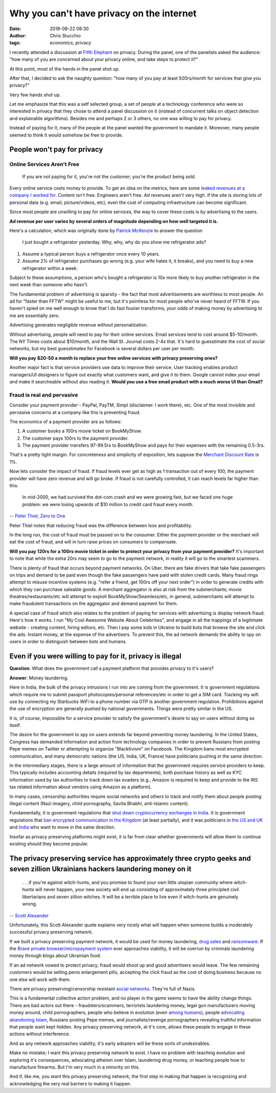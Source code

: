 Why you can't have privacy on the internet
##########################################
:date: 2018-08-22 08:30
:author: Chris Stucchio
:tags: economics, privacy


I recently attended a discussion at `Fifth Elephant <https://fifthelephant.in/>`_ on privacy. During the panel, one of the panelists asked the audience: "how many of you are concerned about your privacy online, and take steps to protect it?"

At this point, most of the hands in the panel shot up.

After that, I decided to ask the naughty question: "how many of you pay at least 500rs/month for services that give you privacy?"

Very few hands shot up.

Let me emphasize that this was a self selected group, a set of people at a technology conference who were so interested in privacy that they chose to attend a panel discussion on it (instead of concurrent talks on object detection and explainable algorithms). Besides me and perhaps 2 or 3 others, no one was willing to pay for privacy.

Instead of paying for it, many of the people at the panel wanted the government to mandate it. Moreover, many people seemed to think it would somehow be free to provide.

People won't pay for privacy
============================

Online Services Aren't Free
---------------------------

    If you are not paying for it, you're not the customer; you're the product being sold.

Every online service costs money to provide. To get an idea on the metrics, here are some `leaked revenues at a company I worked for <https://techcrunch.com/2013/08/18/inside-patchs-leaked-revenue-numbers-and-its-hunt-for-profitability/>`_. Content isn't free. Engineers aren't free. Ad revenues aren't very high. If the site is storing lots of personal data (e.g. email, picture/videos, etc), even the cost of computing infrastructure can become significant.

Since most people are unwilling to pay for online services, the way to cover these costs is by advertising to the users.

**Ad revenue per user varies by several orders of magnitude depending on how well targeted it is.**

Here's a calculation, which was originally done by `Patrick McKenzie <https://twitter.com/patio11/status/875629380105416705>`_ to answer the question


    I just bought a refrigerator yesterday. Why, why, why do you show me refrigerator ads?


1. Assume a typical person buys a refrigerator once every 10 years.
2. Assume 2% of refrigerator purchases go wrong (e.g. your wife hates it, it breaks), and you need to buy a new refrigerator within a week.

Subject to these assumptions, a person who's bought a refrigerator is 10x more likely to buy another refrigerator in the next week than someone who hasn't.

The fundamental problem of advertising is sparsity - the fact that most advertisements are worthless to most people. An ad for "faster than FFTW" might be useful to me, but it's pointless for most people who've never heard of FFTW. If you haven't spied on me well enough to know that I do fast fourier transforms, your odds of making money by advertising to me are essentially zero.

Advertising generates negligible revenue without personalization.

Without advertising, people will need to pay for their online services. Email services tend to cost around $5-10/month. The NY Times costs about $10/month, and the Wall St. Journal costs 2-4x that. It's hard to guesstimate the cost of social networks, but my best guesstimates for Facebook is several dollars per user per month.

**Will you pay $20-50 a month to replace your free online services with privacy preserving ones?**

Another major fact is that service providers use data to improve their service. User tracking enables product managers/UI designers to figure out exactly what customers want, and give it to them. Google cannot index your email and make it searcheable without also reading it. **Would you use a free email product with a much worse UI than Gmail?**

Fraud is real and pervasive
---------------------------

Consider your payment provider - PayPal, PayTM, Simpl (disclaimer: I work there), etc. One of the most invisible and pervasive concerns at a company like this is preventing fraud.

The economics of a payment provider are as follows:

1. A customer books a 100rs movie ticket on BookMyShow.
2. The customer pays 100rs to the payment provider.
3. The payment provider transfers 97-99.5rs to BookMyShow and pays for their expenses with the remaining 0.5-3rs.

That's a pretty tight margin. For concreteness and simplicity of exposition, lets suppose the `Merchant Discount Rate <https://www.investopedia.com/terms/m/merchant-discount-rate.asp>`_ is 1%.

Now lets consider the impact of fraud. If fraud levels ever get as high as 1 transaction out of every 100, the payment provider will have zero revenue and will go broke. If fraud is not carefully controlled, it can reach levels far higher than this.

    In mid-2000, we had survived the dot-com crash and we were growing fast, but we faced one huge problem: we were losing upwards of $10 million to credit card fraud every month.

-- `Peter Thiel, Zero to One <https://amzn.to/2vCKssB>`_

Peter Thiel notes that reducing fraud was the difference between loss and profitability.

In the long run, the cost of fraud must be passed on to the consumer. Either the payment provider or the merchant will eat the cost of fraud, and will in turn raise prices on consumers to compensate.

**Will you pay 120rs for a 100rs movie ticket in order to protect your privacy from your payment provider?** It's important to note that while the extra 20rs may seem to go to the payment network, in reality it will go to the smartest scammers.

There is plenty of fraud that occurs beyond payment networks. On Uber, there are fake drivers that take fake passengers on trips and demand to be paid even though the fake passengers have paid with stolen credit cards. Many fraud rings attempt to misuse incentive systems (e.g. "refer a friend, get 100rs off your next order") in order to generate credits with which they can purchase saleable goods. A merchant aggregator is also at risk from the submerchants; movie theatres/restaurants/etc will attempt to exploit BookMyShow/Seamless/etc, in general, submerchants will attempt to make fraudulent transactions on the aggregator and demand payment for them.

A special case of fraud which also relates to the problem of paying for services with advertising is display network fraud. Here's how it works. I run "My Cool Awesome Website About Celebrities", and engage in all the trappings of a legitimate website - creating content, hiring editors, etc. Then I pay some kids in Ukraine to build bots that browse the site and click the ads. Instant money, at the expense of the advertisers. To prevent this, the ad network demands the ability to spy on users in order to distinguish between bots and humans.

Even if you were willing to pay for it, privacy is illegal
==========================================================

**Question**: What does the government call a payment platform that provides privacy to it's users?

**Answer**: Money laundering.

Here in India, the bulk of the privacy intrusions I run into are coming from the government. It is government regulations which require me to submit passport photocopies/personal references/etc in order to get a SIM card. Tracking my wifi use by connecting my Starbucks WiFi to a phone number via OTP is another government regulation. Prohibitions against the use of encryption are generally pushed by national governments. Things were pretty similar in the US.

It is, of course, impossible for a service provider to satisfy the government's desire to spy on users without doing so itself.

The desire for the government to spy on users extends far beyond preventing money laundering. In the United States, Congress has demanded information and action from technology companies in order to prevent Russians from posting Pepe memes on Twitter or attempting to organize "Blacktivism" on Facebook. The Kingdom bans most encrypted communication, and many democratic nations (the US, India, UK, France) have politicians pushing in the same direction.

In the intermediary stages, there is a large amount of information that the government requires service providers to keep. This typically includes accounting details (required by tax departments), both purchase history as well as KYC information used by tax authorities to track down tax evaders (e.g., Amazon is required to keep and provide to the IRS tax related information about vendors using Amazon as a platform).

In many cases, censorship authorities require social networks and others to track and notify them about people posting illegal content (Nazi imagery, child pornography, Savita Bhabhi, anti-Islamic content).

Fundamentally, it is government regulations that `shut down cryptocurrency exchanges in India <https://qz.com/india/1322393/rbis-bitcoin-ban-how-indian-cryptocurrency-exchanges-are-trying-to-survive/>`_. It is government regulations that `ban encrypted communication in the Kingdom <http://gulfbusiness.com/saudi-lifts-skype-whatsapp-ban-will-censor-calls/>`_ (at least partially), and it was politicians in `the US and UK <https://en.wikipedia.org/wiki/Crypto_war>`_ and `India <https://scroll.in/article/810568/meet-the-man-whos-addicted-to-whatsapp-but-moved-the-supreme-court-to-have-it-banned>`_ who want to move in the same direction.

Insofar as privacy preserving platforms might exist, it is far from clear whether governments will allow them to continue existing should they become popular.

The privacy preserving service has approximately three crypto geeks and seven zillion Ukrainians hackers laundering money on it
===============================================================================================================================

    . . .if you're against witch-hunts, and you promise to found your own little utopian community where witch-hunts will never happen, your new society will end up consisting of approximately three principled civil libertarians and seven zillion witches. It will be a terrible place to live even if witch-hunts are genuinely wrong.

-- `Scott Alexander <http://slatestarcodex.com/2017/05/01/neutral-vs-conservative-the-eternal-struggle/>`_

Unfortunately, this Scott Alexander quote explains very nicely what will happen when someone builds a moderately successful privacy preserving network.

If we built a privacy preserving payment network, it would be used for money laundering, `drug sales <https://en.wikipedia.org/wiki/Silk_Road_(marketplace)>`_ and `ransomware <https://www.wsj.com/articles/in-the-bitcoin-era-ransomware-attacks-surge-1471616632>`_. If the `Brave private browser/micropayment system <https://brave.com/publishers/>`_ ever approaches viability, it will be overrun by criminals laundering money through blogs about Ukrainian food.

If an ad network vowed to protect privacy, fraud would shoot up and good advertisers would leave. The few remaining customers would be selling penis enlargement pills, accepting the click fraud as the cost of doing business because no one else will work with them.

There are privacy preserving/censorship resistant `social <https://voat.co/>`_  `networks <https://gab.ai/>`_. They're full of Nazis.

This is a fundamental collective action problem, and no player in the game seems to have the ability change things. There are bad actors out there - fraudsters/scammers, terrorists laundering money, legal gun manufacturers moving money around, child pornographers, people who believe in evolution (even `among humans <https://hbdchick.wordpress.com/category/what-is-human-biodiversity/>`_), people `advocating abandoning Islam <https://exmuslims.org/>`_, Russians posting Pepe memes, and journalists/revenge pornographers revealing truthful information that people want kept hidden. Any privacy preserving network, at it's core, allows these people to engage in these actions without interference.

And as any network approaches viability, it's early adopters will be these sorts of undesirables.

Make no mistake; I want this privacy preserving network to exist. I have no problem with teaching evolution and exploring it's consequences, advocating atheism over Islam, laundering drug money, or teaching people how to manufacture firearms. But I'm very much in a minority on this.

And if, like me, you want this privacy preserving network, the first step in making that happen is recognizing and acknowledging the very real barriers to making it happen.
